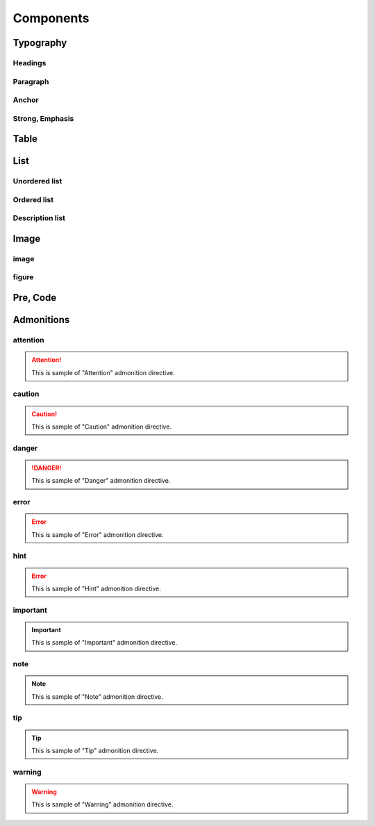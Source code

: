 Components
==========

Typography
----------

Headings
^^^^^^^^

Paragraph
^^^^^^^^^

Anchor
^^^^^^

Strong, Emphasis
^^^^^^^^^^^^^^^^

Table
-----

List
----

Unordered list
^^^^^^^^^^^^^^

Ordered list
^^^^^^^^^^^^

Description list
^^^^^^^^^^^^^^^^

Image
-----

image
^^^^^

figure
^^^^^^

Pre, Code
---------

Admonitions
-----------

attention
^^^^^^^^^

.. attention::
   This is sample of "Attention" admonition directive.

caution
^^^^^^^

.. caution::
   This is sample of "Caution" admonition directive.

danger
^^^^^^

.. danger::
   This is sample of "Danger" admonition directive.

error
^^^^^

.. error::
   This is sample of "Error" admonition directive.

hint
^^^^

.. error::
   This is sample of "Hint" admonition directive.

important
^^^^^^^^^

.. important::
   This is sample of "Important" admonition directive.

note
^^^^

.. note::
   This is sample of "Note" admonition directive.

tip
^^^

.. tip::
   This is sample of "Tip" admonition directive.

warning
^^^^^^^

.. warning::
   This is sample of "Warning" admonition directive.

